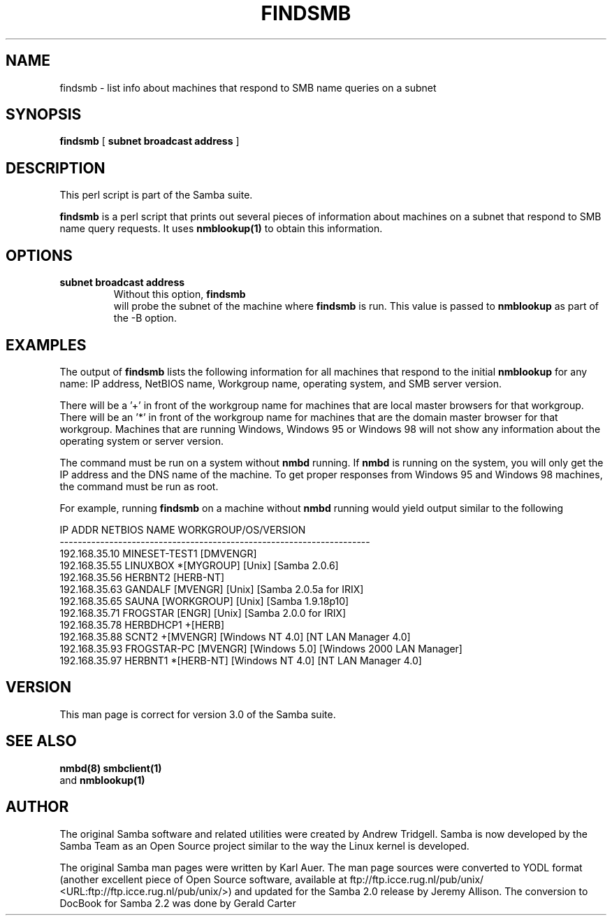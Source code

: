 .\" This manpage has been automatically generated by docbook2man 
.\" from a DocBook document.  This tool can be found at:
.\" <http://shell.ipoline.com/~elmert/comp/docbook2X/> 
.\" Please send any bug reports, improvements, comments, patches, 
.\" etc. to Steve Cheng <steve@ggi-project.org>.
.TH "FINDSMB" "1" "26 November 2002" "" ""
.SH NAME
findsmb \- list info about machines that respond to SMB  name queries on a subnet
.SH SYNOPSIS

\fBfindsmb\fR [ \fBsubnet broadcast address\fR ]

.SH "DESCRIPTION"
.PP
This perl script is part of the  Samba suite.
.PP
\fBfindsmb\fR is a perl script that
prints out several pieces of information about machines 
on a subnet that respond to SMB  name query requests.
It uses \fB nmblookup(1)\fR to obtain this information.
.SH "OPTIONS"
.TP
\fBsubnet broadcast address\fR
Without this option, \fBfindsmb
\fR will probe the subnet of the machine where 
\fBfindsmb\fR is run. This value is passed 
to \fBnmblookup\fR as part of the 
-B option.
.SH "EXAMPLES"
.PP
The output of \fBfindsmb\fR lists the following 
information for all machines that respond to the initial 
\fBnmblookup\fR for any name: IP address, NetBIOS name, 
Workgroup name, operating system, and SMB server version.
.PP
There will be a '+' in front of the workgroup name for 
machines that are local master browsers for that workgroup. There 
will be an '*' in front of the workgroup name for 
machines that are the domain master browser for that workgroup. 
Machines that are running Windows, Windows 95 or Windows 98 will 
not show any information about the operating system or server 
version.
.PP
The command must be run on a system without \fBnmbd\fR running. 
If \fBnmbd\fR is running on the system, you will 
only  get the IP address and the DNS name of the machine. To 
get proper responses  from Windows 95 and Windows 98 machines, 
the command must be run as root. 
.PP
For example, running \fBfindsmb\fR on a machine 
without \fBnmbd\fR running would yield output similar
to the following

.nf
IP ADDR         NETBIOS NAME   WORKGROUP/OS/VERSION 
--------------------------------------------------------------------- 
192.168.35.10   MINESET-TEST1  [DMVENGR]
192.168.35.55   LINUXBOX      *[MYGROUP] [Unix] [Samba 2.0.6]
192.168.35.56   HERBNT2        [HERB-NT]
192.168.35.63   GANDALF        [MVENGR] [Unix] [Samba 2.0.5a for IRIX]
192.168.35.65   SAUNA          [WORKGROUP] [Unix] [Samba 1.9.18p10]
192.168.35.71   FROGSTAR       [ENGR] [Unix] [Samba 2.0.0 for IRIX]
192.168.35.78   HERBDHCP1     +[HERB]
192.168.35.88   SCNT2         +[MVENGR] [Windows NT 4.0] [NT LAN Manager 4.0]
192.168.35.93   FROGSTAR-PC    [MVENGR] [Windows 5.0] [Windows 2000 LAN Manager]
192.168.35.97   HERBNT1       *[HERB-NT] [Windows NT 4.0] [NT LAN Manager 4.0]
	
.fi
.SH "VERSION"
.PP
This man page is correct for version 3.0 of 
the Samba suite.
.SH "SEE ALSO"
.PP
\fBnmbd(8)\fR 
\fBsmbclient(1)
\fR and  \fBnmblookup(1)\fR
.SH "AUTHOR"
.PP
The original Samba software and related utilities 
were created by Andrew Tridgell. Samba is now developed
by the Samba Team as an Open Source project similar 
to the way the Linux kernel is developed.
.PP
The original Samba man pages were written by Karl Auer. 
The man page sources were converted to YODL format (another 
excellent piece of Open Source software, available at
ftp://ftp.icce.rug.nl/pub/unix/ <URL:ftp://ftp.icce.rug.nl/pub/unix/>) and updated for the Samba 2.0 
release by Jeremy Allison.  The conversion to DocBook for 
Samba 2.2 was done by Gerald Carter
